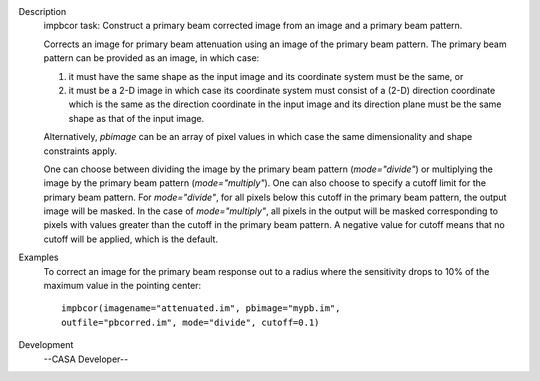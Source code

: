 

.. _Description:

Description
   impbcor task: Construct a primary beam corrected image from an image
   and a primary beam pattern.
   
   Corrects an image for primary beam attenuation using an image of
   the primary beam pattern. The primary beam pattern can be provided
   as an image, in which case:
   
   #. it must have the same shape as the input image and its
      coordinate system must be the same, or
   #. it must be a 2-D image in which case its coordinate system must
      consist of a (2-D) direction coordinate which is the same as
      the direction coordinate in the input image and its direction
      plane must be the same shape as that of the input image.
   
   Alternatively, *pbimage* can be an array of pixel values in which
   case the same dimensionality and shape constraints apply.
   
   One can choose between dividing the image by the primary beam
   pattern (*mode="divide"*) or multiplying the image by the primary
   beam pattern (*mode="multiply"*). One can also choose to specify a
   cutoff limit for the primary beam pattern. For *mode="divide"*,
   for all pixels below this cutoff in the primary beam pattern, the
   output image will be masked. In the case of *mode="multiply"*, all
   pixels in the output will be masked corresponding to pixels with
   values greater than the cutoff in the primary beam pattern. A
   negative value for cutoff means that no cutoff will be applied,
   which is the default.
   

.. _Examples:

Examples
   To correct an image for the primary beam response out to a radius
   where the sensitivity drops to 10% of the maximum value in the
   pointing center:
   
   ::
   
      impbcor(imagename="attenuated.im", pbimage="mypb.im",
      outfile="pbcorred.im", mode="divide", cutoff=0.1)
   

.. _Development:

Development
   --CASA Developer--
   
   